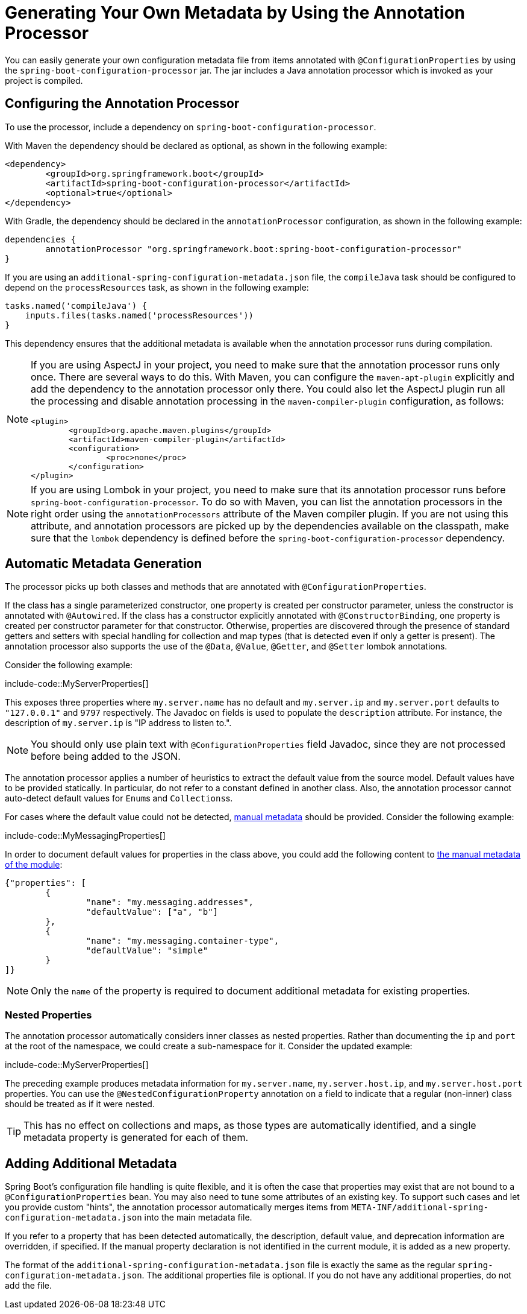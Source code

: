 [[appendix.configuration-metadata.annotation-processor]]
= Generating Your Own Metadata by Using the Annotation Processor

You can easily generate your own configuration metadata file from items annotated with `@ConfigurationProperties` by using the `spring-boot-configuration-processor` jar.
The jar includes a Java annotation processor which is invoked as your project is compiled.



[[appendix.configuration-metadata.annotation-processor.configuring]]
== Configuring the Annotation Processor

To use the processor, include a dependency on `spring-boot-configuration-processor`.

With Maven the dependency should be declared as optional, as shown in the following example:

[source,xml,indent=0,subs="verbatim"]
----
	<dependency>
		<groupId>org.springframework.boot</groupId>
		<artifactId>spring-boot-configuration-processor</artifactId>
		<optional>true</optional>
	</dependency>
----

With Gradle, the dependency should be declared in the `annotationProcessor` configuration, as shown in the following example:

[source,gradle,indent=0,subs="verbatim"]
----
	dependencies {
		annotationProcessor "org.springframework.boot:spring-boot-configuration-processor"
	}
----

If you are using an `additional-spring-configuration-metadata.json` file, the `compileJava` task should be configured to depend on the `processResources` task, as shown in the following example:

[source,gradle,indent=0,subs="verbatim"]
----
	tasks.named('compileJava') {
	    inputs.files(tasks.named('processResources'))
	}
----

This dependency ensures that the additional metadata is available when the annotation processor runs during compilation.

[NOTE]
====
If you are using AspectJ in your project, you need to make sure that the annotation processor runs only once.
There are several ways to do this.
With Maven, you can configure the `maven-apt-plugin` explicitly and add the dependency to the annotation processor only there.
You could also let the AspectJ plugin run all the processing and disable annotation processing in the `maven-compiler-plugin` configuration, as follows:

[source,xml,indent=0,subs="verbatim"]
----
	<plugin>
		<groupId>org.apache.maven.plugins</groupId>
		<artifactId>maven-compiler-plugin</artifactId>
		<configuration>
			<proc>none</proc>
		</configuration>
	</plugin>
----
====

[NOTE]
====
If you are using Lombok in your project, you need to make sure that its annotation processor runs before `spring-boot-configuration-processor`.
To do so with Maven, you can list the annotation processors in the right order using the `annotationProcessors` attribute of the Maven compiler plugin.
If you are not using this attribute, and annotation processors are picked up by the dependencies available on the classpath, make sure that the `lombok` dependency is defined before the  `spring-boot-configuration-processor` dependency.
====



[[appendix.configuration-metadata.annotation-processor.automatic-metadata-generation]]
== Automatic Metadata Generation

The processor picks up both classes and methods that are annotated with `@ConfigurationProperties`.

If the class has a single parameterized constructor, one property is created per constructor parameter, unless the constructor is annotated with `@Autowired`.
If the class has a constructor explicitly annotated with `@ConstructorBinding`, one property is created per constructor parameter for that constructor.
Otherwise, properties are discovered through the presence of standard getters and setters with special handling for collection and map types (that is detected even if only a getter is present).
The annotation processor also supports the use of the `@Data`, `@Value`, `@Getter`, and `@Setter` lombok annotations.

Consider the following example:

include-code::MyServerProperties[]

This exposes three properties where `my.server.name` has no default and `my.server.ip` and `my.server.port` defaults to `"127.0.0.1"` and `9797` respectively.
The Javadoc on fields is used to populate the `description` attribute. For instance, the description of `my.server.ip` is "IP address to listen to.".

NOTE: You should only use plain text with `@ConfigurationProperties` field Javadoc, since they are not processed before being added to the JSON.

The annotation processor applies a number of heuristics to extract the default value from the source model.
Default values have to be provided statically. In particular, do not refer to a constant defined in another class.
Also, the annotation processor cannot auto-detect default values for ``Enum``s and ``Collections``s.

For cases where the default value could not be detected, xref:configuration-metadata/annotation-processor.adoc#appendix.configuration-metadata.annotation-processor.adding-additional-metadata[manual metadata] should be provided.
Consider the following example:

include-code::MyMessagingProperties[]

In order to document default values for properties in the class above, you could add the following content to xref:configuration-metadata/annotation-processor.adoc#appendix.configuration-metadata.annotation-processor.adding-additional-metadata[the manual metadata of the module]:

[source,json,indent=0,subs="verbatim"]
----
	{"properties": [
		{
			"name": "my.messaging.addresses",
			"defaultValue": ["a", "b"]
		},
		{
			"name": "my.messaging.container-type",
			"defaultValue": "simple"
		}
	]}
----

NOTE: Only the `name` of the property is required to document additional metadata for existing properties.



[[appendix.configuration-metadata.annotation-processor.automatic-metadata-generation.nested-properties]]
=== Nested Properties

The annotation processor automatically considers inner classes as nested properties.
Rather than documenting the `ip` and `port` at the root of the namespace, we could create a sub-namespace for it.
Consider the updated example:

include-code::MyServerProperties[]

The preceding example produces metadata information for `my.server.name`, `my.server.host.ip`, and `my.server.host.port` properties.
You can use the `@NestedConfigurationProperty` annotation on a field to indicate that a regular (non-inner) class should be treated as if it were nested.

TIP: This has no effect on collections and maps, as those types are automatically identified, and a single metadata property is generated for each of them.



[[appendix.configuration-metadata.annotation-processor.adding-additional-metadata]]
== Adding Additional Metadata

Spring Boot's configuration file handling is quite flexible, and it is often the case that properties may exist that are not bound to a `@ConfigurationProperties` bean.
You may also need to tune some attributes of an existing key.
To support such cases and let you provide custom "hints", the annotation processor automatically merges items from `META-INF/additional-spring-configuration-metadata.json` into the main metadata file.

If you refer to a property that has been detected automatically, the description, default value, and deprecation information are overridden, if specified.
If the manual property declaration is not identified in the current module, it is added as a new property.

The format of the `additional-spring-configuration-metadata.json` file is exactly the same as the regular `spring-configuration-metadata.json`.
The additional properties file is optional.
If you do not have any additional properties, do not add the file.
